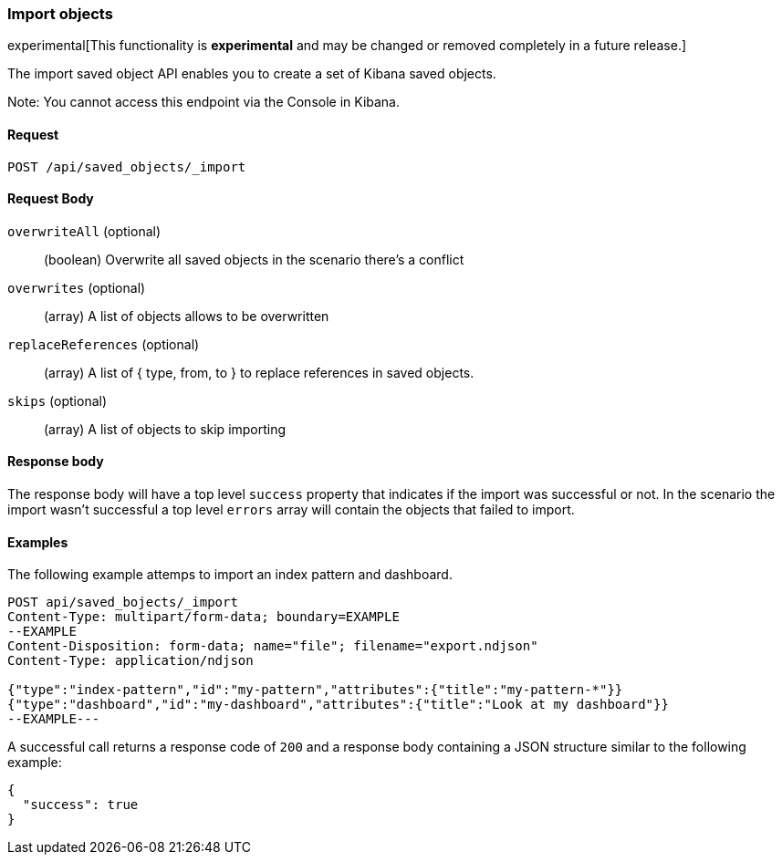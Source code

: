 [[saved-objects-api-import]]
=== Import objects

experimental[This functionality is *experimental* and may be changed or removed completely in a future release.]

The import saved object API enables you to create a set of Kibana saved objects.

Note: You cannot access this endpoint via the Console in Kibana.

==== Request

`POST /api/saved_objects/_import`

==== Request Body
`overwriteAll` (optional)::
  (boolean) Overwrite all saved objects in the scenario there's a conflict

`overwrites` (optional)::
  (array) A list of objects allows to be overwritten

`replaceReferences` (optional)::
  (array) A list of { type, from, to } to replace references in saved objects.

`skips` (optional)::
  (array) A list of objects to skip importing

==== Response body

The response body will have a top level `success` property that indicates
if the import was successful or not. In the scenario the import wasn't successful
a top level `errors` array will contain the objects that failed to import.

==== Examples

The following example attemps to import an index pattern and dashboard.

[source,js]
--------------------------------------------------
POST api/saved_bojects/_import
Content-Type: multipart/form-data; boundary=EXAMPLE
--EXAMPLE
Content-Disposition: form-data; name="file"; filename="export.ndjson"
Content-Type: application/ndjson

{"type":"index-pattern","id":"my-pattern","attributes":{"title":"my-pattern-*"}}
{"type":"dashboard","id":"my-dashboard","attributes":{"title":"Look at my dashboard"}}
--EXAMPLE---
--------------------------------------------------
// KIBANA

A successful call returns a response code of `200` and a response body
containing a JSON structure similar to the following example:

[source,js]
--------------------------------------------------
{
  "success": true
}
--------------------------------------------------
